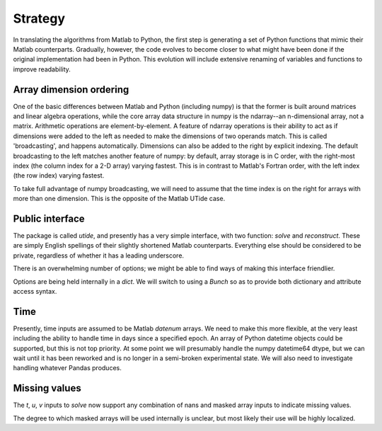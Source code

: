 Strategy
--------

In translating the algorithms from Matlab to Python, the
first step is generating a set of Python functions that
mimic their Matlab counterparts.  Gradually, however, the
code evolves to become closer to what might have been done
if the original implementation had been in Python.  This
evolution will include extensive renaming of variables and
functions to improve readability.

Array dimension ordering
^^^^^^^^^^^^^^^^^^^^^^^^
One of the basic differences between Matlab and Python
(including numpy) is that the former is built around
matrices and linear algebra operations, while the core array
data structure in numpy is the ndarray--an n-dimensional
array, not a matrix.  Arithmetic operations are
element-by-element.  A feature of ndarray operations is
their ability to act as if dimensions were added to the left
as needed to make the dimensions of two operands match.
This is called 'broadcasting', and happens automatically.
Dimensions can also be added to the right by explicit
indexing.  The default broadcasting to the left matches
another feature of numpy: by default, array storage is in C
order, with the right-most index (the column index for a 2-D
array) varying fastest.  This is
in contrast to Matlab's Fortran order, with the left index
(the row index) varying fastest.

To take full advantage of numpy broadcasting, we will need to
assume that the time index is on the right for arrays with
more than one dimension.  This is the opposite of the Matlab
UTide case.

Public interface
^^^^^^^^^^^^^^^^
The package is called `utide`, and presently has a very
simple interface, with two function: `solve` and
`reconstruct`.  These are simply English spellings of their
slightly shortened Matlab counterparts.  Everything else
should be considered to be private, regardless of whether it
has a leading underscore.

There is an overwhelming number of options; we might be able
to find ways of making this interface friendlier.

Options are being held internally in a `dict`.  We will
switch to using a `Bunch` so as to provide both dictionary
and attribute access syntax.

Time
^^^^
Presently, time inputs are assumed to be Matlab `datenum`
arrays.  We need to make this more flexible, at the very
least including the ability to handle time in days since a
specified epoch. An array of Python datetime objects could
be supported, but this is not top priority. At some point
we will presumably handle the numpy datetime64 dtype, but we
can wait until it has been reworked and is no longer in a
semi-broken experimental state.  We will also need to
investigate handling whatever Pandas produces.

Missing values
^^^^^^^^^^^^^^^
The `t`, `u`, `v` inputs to `solve` now support any combination
of nans and masked array inputs to indicate missing values.

The degree to which masked arrays will be used internally is
unclear, but most likely their use will be highly localized.


